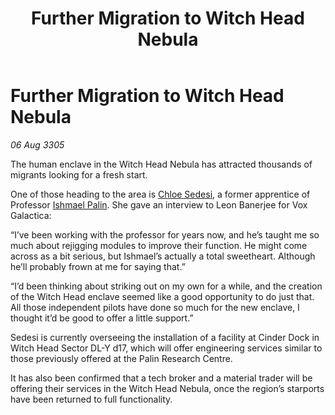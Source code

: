 :PROPERTIES:
:ID:       91736f5e-5de8-4bcc-8e29-ec115e366aaa
:END:
#+title: Further Migration to Witch Head Nebula
#+filetags: :galnet:

* Further Migration to Witch Head Nebula

/06 Aug 3305/

The human enclave in the Witch Head Nebula has attracted thousands of migrants looking for a fresh start.  

One of those heading to the area is [[id:ff1f91b2-2084-4a2a-9060-f5a4aa0fe5bb][Chloe Sedesi]], a former apprentice of Professor [[id:8f63442a-1f38-457d-857a-38297d732a90][Ishmael Palin]]. She gave an interview to Leon Banerjee for Vox Galactica:  

“I’ve been working with the professor for years now, and he’s taught me so much about rejigging modules to improve their function. He might come across as a bit serious, but Ishmael’s actually a total sweetheart. Although he’ll probably frown at me for saying that.” 

“I’d been thinking about striking out on my own for a while, and the creation of the Witch Head enclave seemed like a good opportunity to do just that. All those independent pilots have done so much for the new enclave, I thought it’d be good to offer a little support.” 

Sedesi is currently overseeing the installation of a facility at Cinder Dock in Witch Head Sector DL-Y d17, which will offer engineering services similar to those previously offered at the Palin Research Centre. 

It has also been confirmed that a tech broker and a material trader will be offering their services in the Witch Head Nebula, once the region’s starports have been returned to full functionality.
